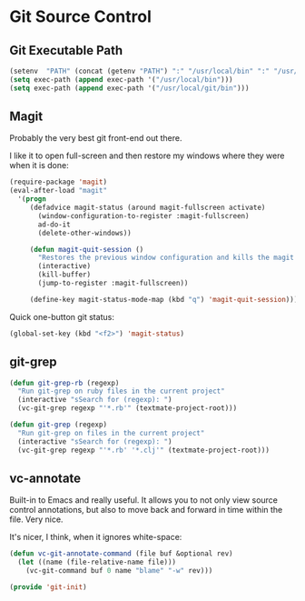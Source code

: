 * Git Source Control

** Git Executable Path

   #+BEGIN_SRC emacs-lisp
     (setenv  "PATH" (concat (getenv "PATH") ":" "/usr/local/bin" ":" "/usr/local/git/bin/"))
     (setq exec-path (append exec-path '("/usr/local/bin")))
     (setq exec-path (append exec-path '("/usr/local/git/bin")))
   #+END_SRC

** Magit

   Probably the very best git front-end out there.

   I like it to open full-screen and then restore my windows where
   they were when it is done:
   #+BEGIN_SRC emacs-lisp
     (require-package 'magit)
     (eval-after-load "magit"
       '(progn
          (defadvice magit-status (around magit-fullscreen activate)
            (window-configuration-to-register :magit-fullscreen)
            ad-do-it
            (delete-other-windows))

          (defun magit-quit-session ()
            "Restores the previous window configuration and kills the magit buffer"
            (interactive)
            (kill-buffer)
            (jump-to-register :magit-fullscreen))

          (define-key magit-status-mode-map (kbd "q") 'magit-quit-session)))
   #+END_SRC

   Quick one-button git status:
   #+BEGIN_SRC emacs-lisp
     (global-set-key (kbd "<f2>") 'magit-status)
   #+END_SRC

** git-grep
   #+BEGIN_SRC emacs-lisp
     (defun git-grep-rb (regexp)
       "Run git-grep on ruby files in the current project"
       (interactive "sSearch for (regexp): ")
       (vc-git-grep regexp "'*.rb'" (textmate-project-root)))

     (defun git-grep (regexp)
       "Run git-grep on files in the current project"
       (interactive "sSearch for (regexp): ")
       (vc-git-grep regexp "'*.rb' '*.clj'" (textmate-project-root)))
   #+END_SRC

** vc-annotate

   Built-in to Emacs and really useful.  It allows you to not only
   view source control annotations, but also to move back and forward
   in time within the file.  Very nice.

   It's nicer, I think, when it ignores white-space:
   #+BEGIN_SRC emacs-lisp
     (defun vc-git-annotate-command (file buf &optional rev)
       (let ((name (file-relative-name file)))
         (vc-git-command buf 0 name "blame" "-w" rev)))
   #+END_SRC

#+BEGIN_SRC emacs-lisp
(provide 'git-init)
#+END_SRC
